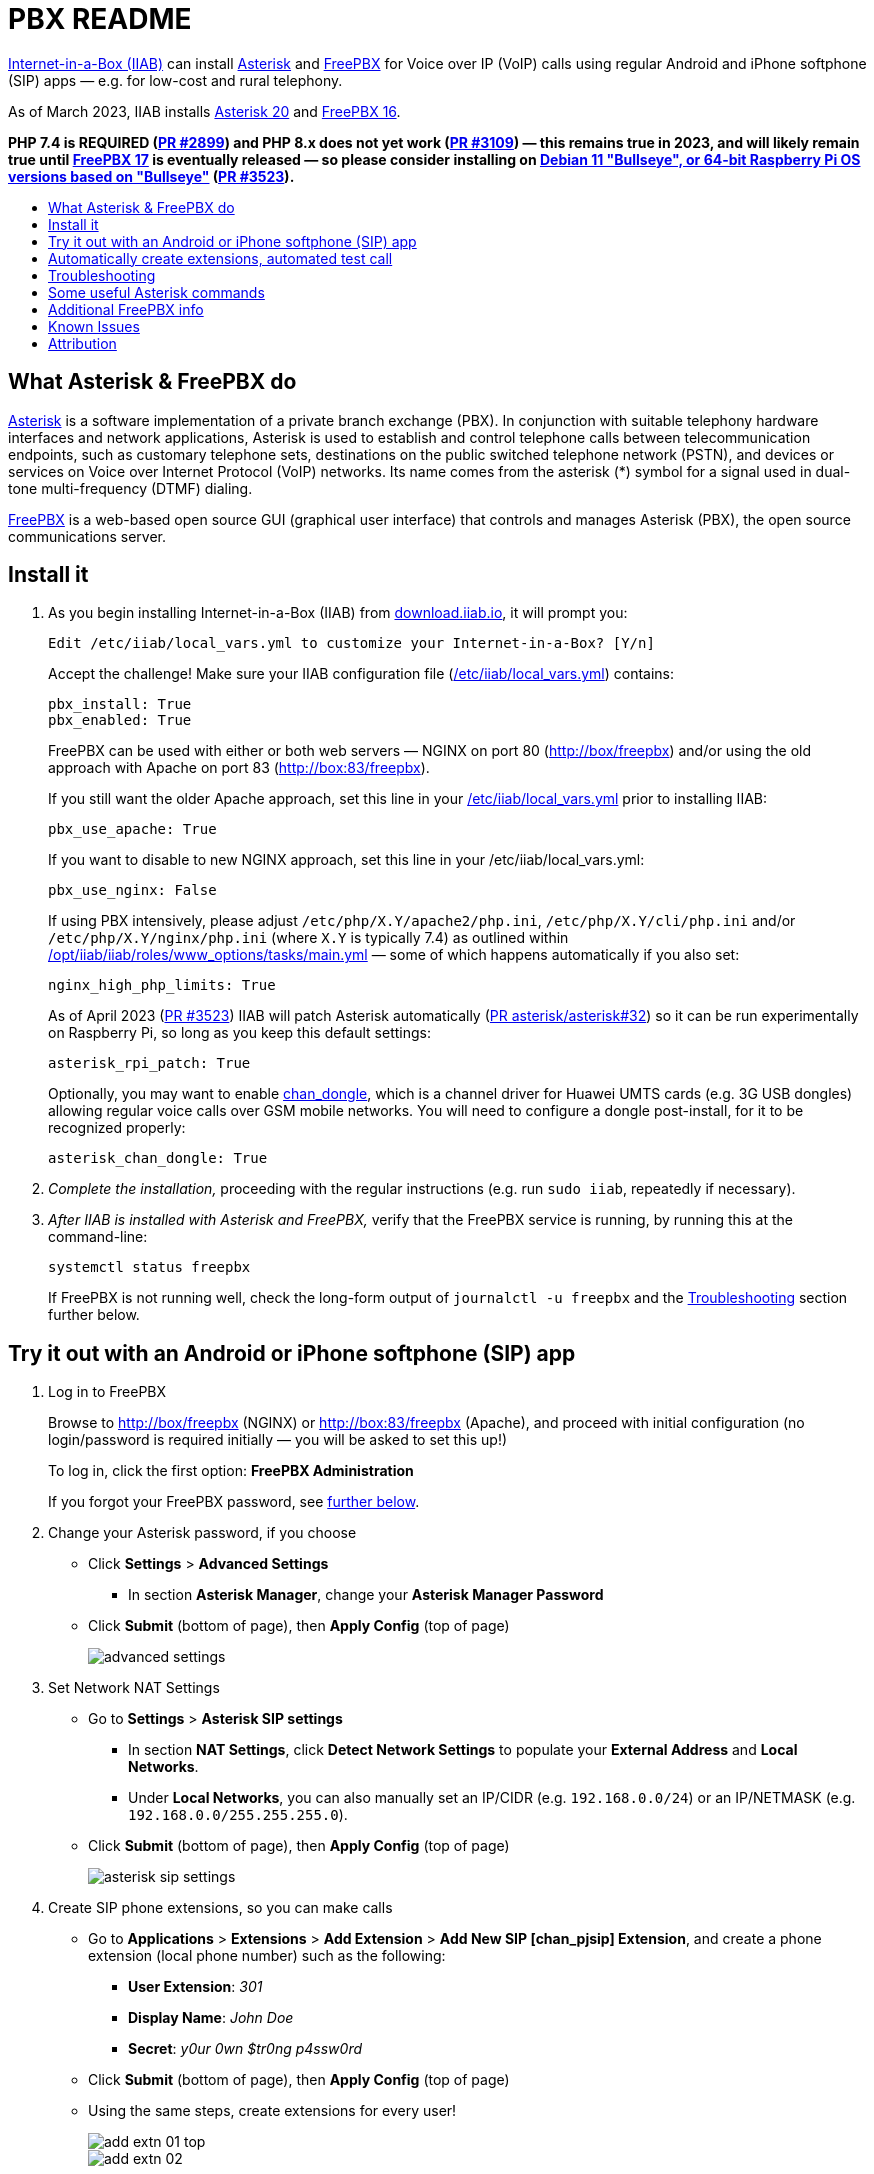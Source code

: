 = PBX README
:toc: preamble
:toc-title:

https://internet-in-a-box.org[Internet-in-a-Box (IIAB)] can install https://asterisk.org/[Asterisk] and https://freepbx.org/[FreePBX] for Voice over IP (VoIP) calls using regular Android and iPhone softphone (SIP) apps — e.g. for low-cost and rural telephony.

As of March 2023, IIAB installs https://wiki.asterisk.org/wiki/display/AST/Asterisk+20+Documentation[Asterisk 20] and https://www.freepbx.org/freepbx-16-is-now-released-for-general-availability/[FreePBX 16].

*PHP 7.4 is REQUIRED (https://github.com/iiab/iiab/pull/2899[PR #2899]) and PHP 8.x does not yet work (https://github.com/iiab/iiab/pull/3019#issuecomment-962469346[PR #3109]) &mdash; this remains true in 2023, and will likely remain true until https://github.com/FreePBX/framework/tree/release/17.0[FreePBX 17] is eventually released &mdash; so please consider installing on https://github.com/iiab/iiab/wiki/IIAB-Platforms#operating-systems[Debian 11 "Bullseye", or 64-bit Raspberry Pi OS versions based on "Bullseye"] (https://github.com/iiab/iiab/pull/3523[PR #3523]).*

////
As of August 2021, IIAB installs https://wiki.asterisk.org/wiki/display/AST/Asterisk+18+Documentation[Asterisk 18] and https://www.freepbx.org/freepbx-16-beta-is-here/[FreePBX 16 Beta], as required by the latest PHP 7.4 Linux OS's (https://github.com/iiab/iiab/pull/2899[PR #2899]).  Please consider installing this on https://github.com/iiab/iiab/wiki/IIAB-Platforms#operating-systems[Ubuntu 20.04+, Debian 11 — or the imminent Raspberry Pi OS 11 "Bullseye"].

_PLEASE UNDERSTAND THIS MEANS THAT: IIAB no longer supports FreePBX 15 (Linux with PHP < 7.4, e.g. Raspberry Pi OS 10 "Buster").  Thank you for your understanding, as we look to the future together!_

_Upcoming:_ IIAB will consider supporting Asterisk 19, on or around its 2021-09-28 expected release date (https://github.com/iiab/iiab/issues/2934[#2934]).

_Historical:_ Back in February 2019, IIAB had installed Asterisk 16 and FreePBX 15, e.g. for Ubuntu 18.04, Debian 9 "Stretch" and experimentally, Raspberry Pi (https://github.com/iiab/iiab/issues/1467[#1467]).
////


== What Asterisk & FreePBX do

https://en.wikipedia.org/wiki/Asterisk_(PBX)[Asterisk] is a software implementation of a private branch exchange (PBX).  In conjunction with suitable telephony hardware interfaces and network applications, Asterisk is used to establish and control telephone calls between telecommunication endpoints, such as customary telephone sets, destinations on the public switched telephone network (PSTN), and devices or services on Voice over Internet Protocol (VoIP) networks.  Its name comes from the asterisk (*) symbol for a signal used in dual-tone multi-frequency (DTMF) dialing.

https://en.wikipedia.org/wiki/FreePBX[FreePBX] is a web-based open source GUI (graphical user interface) that controls and manages Asterisk (PBX), the open source communications server.


== Install it

. As you begin installing Internet-in-a-Box (IIAB) from https://download.iiab.io[download.iiab.io], it will prompt you:
+
----
Edit /etc/iiab/local_vars.yml to customize your Internet-in-a-Box? [Y/n]
----
+
Accept the challenge!  Make sure your IIAB configuration file (https://wiki.iiab.io/go/FAQ#What_is_local_vars.yml_and_how_do_I_customize_it%3F[/etc/iiab/local_vars.yml]) contains:
+
----
pbx_install: True
pbx_enabled: True
----
+
FreePBX can be used with either or both web servers — NGINX on port 80 (http://box/freepbx) and/or using the old approach with Apache on port 83 (http://box:83/freepbx).
+
If you still want the older Apache approach, set this line in your https://wiki.iiab.io/go/FAQ#What_is_local_vars.yml_and_how_do_I_customize_it%3F[/etc/iiab/local_vars.yml] prior to installing IIAB:
+
----
pbx_use_apache: True
----
+
If you want to disable to new NGINX approach, set this line in your /etc/iiab/local_vars.yml:
+
----
pbx_use_nginx: False
----
+
If using PBX intensively, please adjust `/etc/php/X.Y/apache2/php.ini`, `/etc/php/X.Y/cli/php.ini` and/or `/etc/php/X.Y/nginx/php.ini` (where `X.Y` is typically 7.4) as outlined within link:../www_options/tasks/main.yml#L86-L129[/opt/iiab/iiab/roles/www_options/tasks/main.yml] &mdash; some of which happens automatically if you also set:
+
----
nginx_high_php_limits: True
----
+
As of April 2023 (https://github.com/iiab/iiab/pull/3523[PR #3523]) IIAB will patch Asterisk automatically (https://github.com/asterisk/asterisk/pull/32[PR asterisk/asterisk#32]) so it can be run experimentally on Raspberry Pi, so long as you keep this default settings:
+
----
asterisk_rpi_patch: True
----
+
Optionally, you may want to enable https://github.com/wdoekes/asterisk-chan-dongle[chan_dongle], which is a channel driver for Huawei UMTS cards (e.g. 3G USB dongles) allowing regular voice calls over GSM mobile networks.  You will need to configure a dongle post-install, for it to be recognized properly:
+
----
asterisk_chan_dongle: True
----

. _Complete the installation,_ proceeding with the regular instructions (e.g. run `sudo iiab`, repeatedly if necessary).
// of IIAB and this https://github.com/iiab/iiab/tree/master/roles/pbx[roles/pbx] Ansible playbook

. _After IIAB is installed with Asterisk and FreePBX,_ verify that the FreePBX service is running, by running this at the command-line:
+
----
systemctl status freepbx
----
+
If FreePBX is not running well, check the long-form output of `journalctl -u freepbx` and the <<Troubleshooting>> section further below.

// After installing PBX as part of IIAB, please visit http://box.lan/freepbx (NGINX) or http://box.lan:83/freepbx (Apache) and proceed with initial configuration (no login/password is required initially — you will be asked to set this up!)


== Try it out with an Android or iPhone softphone (SIP) app
// SIP Set up a basic working FreePBX configuration with a PJSIP extension

. Log in to FreePBX
+
// After installing PBX as part of IIAB, please
Browse to http://box/freepbx (NGINX) or http://box:83/freepbx (Apache), and proceed with initial configuration (no login/password is required initially — you will be asked to set this up!)
// You will be asked to set up your username and password the first time you login, which will be used in future to log in for FreePBX configuration.
+
To log in, click the first option: *FreePBX Administration*
+
If you forgot your FreePBX password, see <<#Password_Recovery,further below>>.

. Change your Asterisk password, if you choose

* Click *Settings* > *Advanced Settings*
** In section *Asterisk Manager*, change your *Asterisk Manager Password*
* Click *Submit* (bottom of page), then *Apply Config* (top of page)
+
image::files/advanced_settings.jpg[]

. Set Network NAT Settings

* Go to *Settings* > *Asterisk SIP settings*

** In section *NAT Settings*, click *Detect Network Settings* to populate your *External Address* and *Local Networks*.
** Under *Local Networks*, you can also manually set an IP/CIDR (e.g. `192.168.0.0/24`) or an IP/NETMASK (e.g. `192.168.0.0/255.255.255.0`).

* Click *Submit* (bottom of page), then *Apply Config* (top of page)
+
image::files/asterisk_sip_settings.jpg[]

. Create SIP phone extensions, so you can make calls

* Go to *Applications* > *Extensions* > *Add Extension* > *Add New SIP [chan_pjsip] Extension*, and create a phone extension (local phone number) such as the following:

** *User Extension*: _301_
** *Display Name*: _John Doe_
** *Secret*: _y0ur 0wn $tr0ng p4ssw0rd_

* Click *Submit* (bottom of page), then *Apply Config* (top of page)
* Using the same steps, create extensions for every user!
+
image::files/add_extn_01_top.jpg[]
+
image::files/add_extn_02.jpg[]

. [[Register_Extension]]Register the extension, on your smartphone or laptop
+
You can now register the extension using a softphone (SIP) app on your smartphone or laptop.  In this example we will use the https://en.wikipedia.org/wiki/Linphone[Linphone] app, on an Android phone.  After you open the app, follow these steps:

* Connect your smartphone or laptop to the *Internet in a Box* WiFi hotspot
* Select *USE SIP ACCOUNT*
* Enter those same details that you entered above into the FreePBX administration website:

** *Username* is the same as above *User Extension*
** *Password* is the same as above *Secret*
** *Domain* is your IIAB server's IP address

* Select *UDP* under *Transport*
* Select *LOGIN*
+
image::files/linphone_setup.jpg[width='33%']

* If the connection is successful, you will see a green circle next to *Connected* on this next screen:
+
image::files/linphone_connected.jpg[width='33%']

* _If you've created more than one extension, make a call to another extension!_  If you've not yet made more than one extension, try calling an arbitrary extension, or try calling your own extension (your own phone number).

** You should see activity in the *FreePBX Statistics* applet at http://box/freebx (or http://box:83/freebx) > *Dashboard*
** Connection details may also be seen in the Asterisk logs at: `/var/logs/asterisk/full`
** Please create a https://en.wikipedia.org/wiki/Privacy_policy[Privacy Policy] against abusive surveillance, and explain it to the people in your community.  Strongly consider giving them access to their own statistics with the <<#UCP,User Control Panel>> summarized further below.


== Automatically create extensions, automated test call

. Try the script link:templates/iiab-asterisk-test[*iiab-asterisk-test*] to:

* Create two extensions *301* and *302*, and configure a dialplan for routing calls (as specified in link:templates/pjsip_custom.conf[pjsip_custom.conf] and link:templates/extensions_custom.conf[extensions_custom.conf], located within `/opt/iiab/iiab/roles/pbx/templates`).
* Make a test call to extension 1000 (that has no physical device associated with it) that plays some sound files.
* After the script completes, it deletes the extensions and reverts file changes to restore asterisk to its original state.  If you'd like your changes to persist, read the options below.

. Usage:

* `sudo ./iiab-asterisk-test`
+
Default option - Executes the complete script and reverts file changes done during the test.

* `sudo ./iiab-asterisk-test retain`
+
Extensions created during the test are retained. Files are not reverted after the test.
+
You may try making calls to extension 302 or 1000 after registering your softphone as <<#Register_Extension,mentioned above>>. The password for the extension is present in pjsip_custom.conf, feel free to change it before executing the script.

* `sudo ./iiab-asterisk-test revert`
+
Use this option if you executed the script using the *retain* option, but would like to have the changes reverted now. This will only revert the changes to the files and restart asterisk, no other actions are performed.

* `sudo ./iiab-asterisk-test restart`
+
Restarts asterisk, no other actions are performed

* `sudo ./iiab-asterisk-test testcall`
+
Makes a test call from Asterisk's console to extension 1000, and confirms from the logs if the call was successful.
+
_Note: This will only work if you've created extension 1000 manually, or using FreePBX or using the *retain* option of this script_

. Read more about creating https://wiki.asterisk.org/wiki/display/AST/Creating+SIP+Accounts[*extensions and dialplans*] if you want to extend this script.


== Troubleshooting

. Check if Asterisk is up and running:

* Run Linux command: `sudo asterisk -rvvv`
* The number of v's denotes the verbosity level.  In this case, it is 3.
* If Asterisk is running, it'll take you to the Asterisk CLI (command-line interface).

. If you see _Asterisk is not connected_ in red within FreePBX's web interface, check that Asterisk is running using Linux command `sudo pgrep asterisk`.  You should see at least 2 different process numbers.  If not, please restart Asterisk using Linux command: `sudo fwconsole restart`

. Check all log files carefully, within this directory:
+
----
/var/log/asterisk/
----

. If you see an _fwconsole read_ error when you save FreePBX settings, try to run these Linux commands:
+
----
sudo fwconsole chown
sudo fwconsole reload
----


== Some useful Asterisk commands

. To reach Asterisk's own CLI (command-line interface)

* Run Linux command: `sudo asterisk -rvvvv`
* Note: The number of v's denotes the verbosity level.  In this case, it is 4.

. To see all available Asterisk commands:

* Run Asterix command: `core show help`

. To see all commands that start with `pjsip show`:

* Run Asterix command: `pjsip show [tab]` or `pjsip show ?`
* Try this with any command!

. To run an Asterisk command outside of Asterisk's CLI, e.g. for use in a script:

* Exit the Asterisk CLI, and try Linux commands like:
+
----
asterisk -rx "core show version"
asterisk -rx "pjsip show endpoints"
asterisk -rx "cdr show status"
----


== Additional FreePBX info

. `/etc/freepbx.conf` allows you to override FreePBX's stored settings if necessary.
+
A better way however, is to use http://box/freepbx or http://box:83/freepbx > *Settings* > *Advanced Settings* to modify those stored settings &mdash; or equivalently, run Linux commands like:
+
----
sudo fwconsole set -l                # Show all FreePBX settings' raw values
sudo fwconsole set CHECKREFERER      # Show setting's value, in human-readable form
sudo fwconsole set CHECKREFERER 0    # 0 means false (or set it to 1, to re-enable FreePBX's default)
----

. Also try FreePBX commands like the following, at the Linux command-line:
+
----
sudo fwconsole list                  # List commands
sudo fwconsole -h
sudo fwconsole restart
sudo fwconsole ma list               # ma = Module Administration (e.g. shows ~16 default modules, of ~70 total)
sudo fwconsole ma -h
sudo fwconsole ma showupgrades
sudo fwconsole ma upgradeall         # Upgrade your FreePBX modules (as normally happens Saturday 4-8AM)
----

. [[UCP]]*User Control Panel*

* If you'd like to allow users more control over their own settings, and the ability to review their own statistics, install the https://wiki.freepbx.org/pages/viewpage.action?pageId=28180526[User Control Panel] FreePBX module from http://box/freepbx or http://box:83/freepbx > *Admin* > *Module Admin* > *Check Online*.

. [[Password_Recovery]]If you forget your FreePBX password, you can bypass it using Linux command `sudo fwconsole unlock <Session ID>` and then refresh your FreePBX web page:
+
* To get the Session ID, press `Ctrl + a` which will highlight all the text on the page.  The text highlighted in the middle of the page, is the Session ID:
+
image::files/pwdless_login.jpg[]
+
* Once you've logged in, change your password under *Admin* > *Administrators*.  On the right side, you will see the list of available users.  You can select the appropriate user and change the password:
+
image::files/password_change.jpg[]


== Known Issues

Please also check the "Known Issues" at the bottom of https://github.com/iiab/iiab/wiki#past-releases[IIAB's latest release notes].

_If there's a bug or serious problem with IIAB, please do https://internet-in-a-box.org/contributing.html[make contact] and post an issue here: https://github.com/iiab/iiab/issues_

. Please see Asterisk's Security Advisories: https://www.asterisk.org/downloads/security-advisories/

. Apache's `/var/lib/php/asterisk_sessions/` directory might also be needed for NGINX?
+
If not, the link:tasks/freepbx.yml#L175-L187[configuration of /var/lib/php/asterisk_sessions/] might be made conditional upon `when: not pbx_use_apache`

. The link:tasks/freepbx.yml#L214-L221[installation of /etc/odbc.ini] for CDR (Call Detail Records) database `asteriskcdrdb` might benefit from compiling the ODBC driver for aarch64, per https://mghadam.blogspot.com/2021/03/install-asterisk-18-freepbx-15-on.html ?
+
See the output of `asterisk -rx "cdr show status"` as mentioned at https://github.com/iiab/iiab/pull/2938#issuecomment-898693126[#2938] and https://github.com/iiab/iiab/pull/2942[PR #2942].

. Raspberry Pi Zero W Warning
+
Node.js applications like Asterisk/FreePBX, Node-RED and Sugarizer won't work on Raspberry Pi Zero W (ARMv6) if you installed Node.js while on RPi 3, 3 B+ (ARMv7) or RPi 4 (ARMv8).  If necessary, run `apt remove nodejs` or `apt purge nodejs` then `rm /etc/apt/sources.list.d/nodesource.list; apt update` then (https://nodered.org/docs/hardware/raspberrypi#swapping-sd-cards[attempt!]) to link:../nodejs/tasks/main.yml[install Node.js] _on the Raspberry Pi Zero W itself_ (a better approach than "cd /opt/iiab/iiab; ./runrole nodejs" is to try `apt install nodejs` or try installing the tar file mentioned at https://github.com/iiab/iiab/issues/2082#issuecomment-569344617[#2082]).  You might also need `apt install npm`.  Whatever versions of Node.js and npm you install, make sure `/etc/iiab/iiab_state.yml` contains the line `nodejs_installed: True` (add it if nec!)  Finally, proceed to install Asterisk/FreePBX, Node-RED and/or Sugarizer. https://github.com/iiab/iiab/issues/1799[#1799]


////
== Raspberry Pi Known Issues

As of 2019-02-14, "systemctl restart freepbx" failed more than 50% of the time when run on a https://wiki.iiab.io/go/FAQ#What_services_.28IIAB_apps.29_are_suggested_during_installation%3F[LARGE-sized] install of IIAB 6.7 on RPi 3 or RPi 3 B+.

It is possible that FreePBX restarts much more reliably when run on a SMALL-sized install of IIAB?  Please https://wiki.iiab.io/go/FAQ#What_are_the_best_places_for_community_support%3F[contact us] if you can assist here in any way: https://github.com/iiab/iiab/issues/1493[#1493]
////


== Attribution

In February 2019, this https://github.com/iiab/iiab/tree/master/roles/pbx[roles/pbx] IIAB https://github.com/iiab/iiab/wiki/IIAB-Contributors-Guide#ansible[Ansible playbook] was originally inspired by Yannik Sembritzki's https://github.com/Yannik/ansible-role-asterisk[Asterisk] and https://github.com/Yannik/ansible-role-freepbx[FreePBX] Ansible work from 2017-2019.

In August 2021 it was overhauled, with thanks to these 3 sources especially:

* "Official" recipe: https://wiki.freepbx.org/display/FOP/Installing+FreePBX+16+on+Debian+10.9
* Comprehensive & recent recipe for Raspberry Pi: https://mghadam.blogspot.com/2021/03/install-asterisk-18-freepbx-15-on.html
* Popular but dated recipe: https://computingforgeeks.com/how-to-install-asterisk-16-with-freepbx-15-on-ubuntu-debian/

In May 2022, installation of FreePBX was made more resilient in https://github.com/iiab/iiab/pull/3229[PR #3229] thanks to:

* Ron Raikes' routine to install FreePBX from GitHub: https://community.freepbx.org/t/asterisk-19-1-0-and-freepbx-install/81029/15

Thank you to _ALL_ who've contributed — including Lemuel D'Souza, Jerry Vonau, Adam Holt and Anish Mangal!
